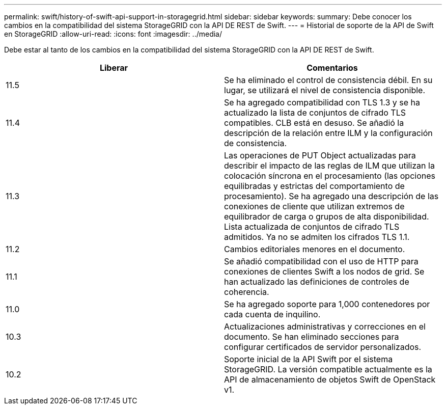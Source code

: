 ---
permalink: swift/history-of-swift-api-support-in-storagegrid.html 
sidebar: sidebar 
keywords:  
summary: Debe conocer los cambios en la compatibilidad del sistema StorageGRID con la API DE REST de Swift. 
---
= Historial de soporte de la API de Swift en StorageGRID
:allow-uri-read: 
:icons: font
:imagesdir: ../media/


[role="lead"]
Debe estar al tanto de los cambios en la compatibilidad del sistema StorageGRID con la API DE REST de Swift.

|===
| Liberar | Comentarios 


 a| 
11.5
 a| 
Se ha eliminado el control de consistencia débil. En su lugar, se utilizará el nivel de consistencia disponible.



 a| 
11.4
 a| 
Se ha agregado compatibilidad con TLS 1.3 y se ha actualizado la lista de conjuntos de cifrado TLS compatibles. CLB está en desuso. Se añadió la descripción de la relación entre ILM y la configuración de consistencia.



 a| 
11.3
 a| 
Las operaciones de PUT Object actualizadas para describir el impacto de las reglas de ILM que utilizan la colocación síncrona en el procesamiento (las opciones equilibradas y estrictas del comportamiento de procesamiento). Se ha agregado una descripción de las conexiones de cliente que utilizan extremos de equilibrador de carga o grupos de alta disponibilidad. Lista actualizada de conjuntos de cifrado TLS admitidos. Ya no se admiten los cifrados TLS 1.1.



 a| 
11.2
 a| 
Cambios editoriales menores en el documento.



 a| 
11.1
 a| 
Se añadió compatibilidad con el uso de HTTP para conexiones de clientes Swift a los nodos de grid. Se han actualizado las definiciones de controles de coherencia.



 a| 
11.0
 a| 
Se ha agregado soporte para 1,000 contenedores por cada cuenta de inquilino.



 a| 
10.3
 a| 
Actualizaciones administrativas y correcciones en el documento. Se han eliminado secciones para configurar certificados de servidor personalizados.



 a| 
10.2
 a| 
Soporte inicial de la API Swift por el sistema StorageGRID. La versión compatible actualmente es la API de almacenamiento de objetos Swift de OpenStack v1.

|===